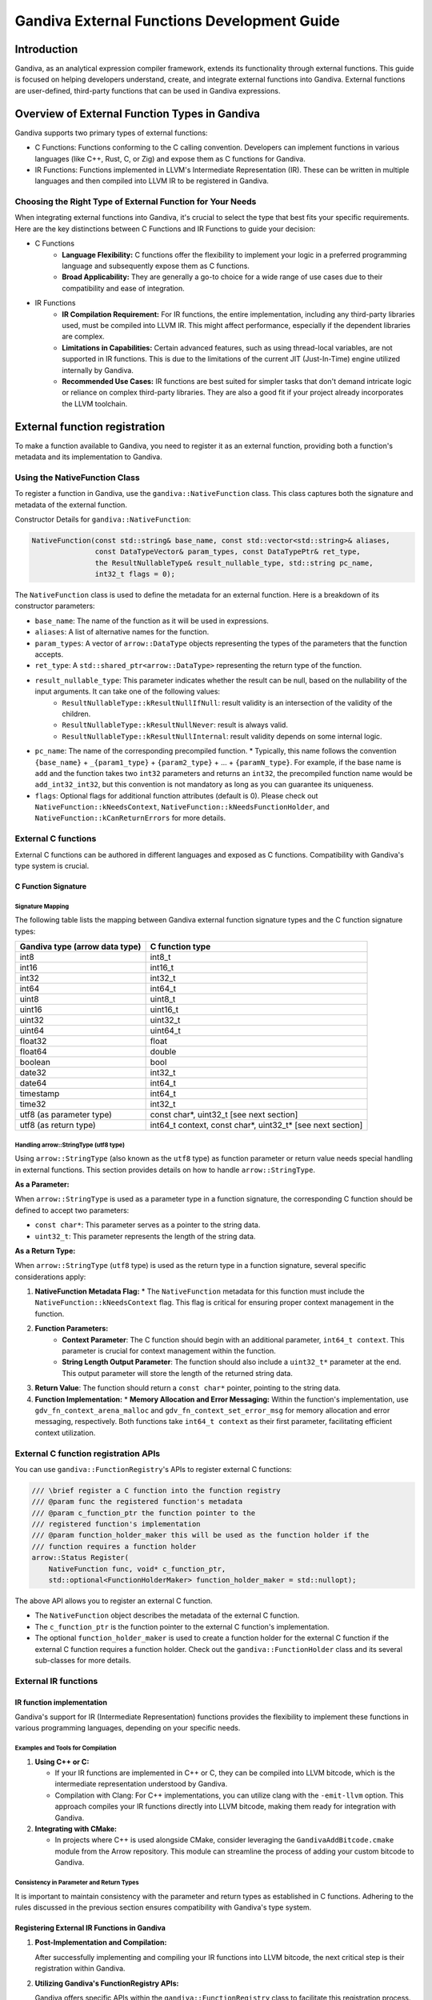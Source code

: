 .. Licensed to the Apache Software Foundation (ASF) under one
.. or more contributor license agreements.  See the NOTICE file
.. distributed with this work for additional information
.. regarding copyright ownership.  The ASF licenses this file
.. to you under the Apache License, Version 2.0 (the
.. "License"); you may not use this file except in compliance
.. with the License.  You may obtain a copy of the License at
..
.. http://www.apache.org/licenses/LICENSE-2.0
..
.. Unless required by applicable law or agreed to in writing,
.. software distributed under the License is distributed on an
.. "AS IS" BASIS, WITHOUT WARRANTIES OR CONDITIONS OF ANY
.. KIND, either express or implied.  See the License for the
.. specific language governing permissions and limitations
.. under the License.

============================================
Gandiva External Functions Development Guide
============================================

Introduction
===============

Gandiva, as an analytical expression compiler framework, extends its functionality through external functions. This guide is focused on helping developers understand, create, and integrate external functions into Gandiva. External functions are user-defined, third-party functions that can be used in Gandiva expressions.

Overview of External Function Types in Gandiva
=================================================

Gandiva supports two primary types of external functions:

* C Functions: Functions conforming to the C calling convention. Developers can implement functions in various languages (like C++, Rust, C, or Zig) and expose them as C functions for Gandiva.

* IR Functions: Functions implemented in LLVM's Intermediate Representation (IR). These can be written in multiple languages and then compiled into LLVM IR to be registered in Gandiva.

Choosing the Right Type of External Function for Your Needs
---------------------------------------------------------------

When integrating external functions into Gandiva, it's crucial to select the type that best fits your specific requirements. Here are the key distinctions between C Functions and IR Functions to guide your decision:

* C Functions
    * **Language Flexibility:** C functions offer the flexibility to implement your logic in a preferred programming language and subsequently expose them as C functions.
    * **Broad Applicability:** They are generally a go-to choice for a wide range of use cases due to their compatibility and ease of integration.

* IR Functions
    * **IR Compilation Requirement:** For IR functions, the entire implementation, including any third-party libraries used, must be compiled into LLVM IR. This might affect performance, especially if the dependent libraries are complex.
    * **Limitations in Capabilities:** Certain advanced features, such as using thread-local variables, are not supported in IR functions. This is due to the limitations of the current JIT (Just-In-Time) engine utilized internally by Gandiva.
    * **Recommended Use Cases:** IR functions are best suited for simpler tasks that don't demand intricate logic or reliance on complex third-party libraries. They are also a good fit if your project already incorporates the LLVM toolchain.

External function registration
=================================

To make a function available to Gandiva, you need to register it as an external function, providing both a function's metadata and its implementation to Gandiva.

Using the NativeFunction Class
----------------------------------

To register a function in Gandiva, use the ``gandiva::NativeFunction`` class. This class captures both the signature and metadata of the external function.

Constructor Details for ``gandiva::NativeFunction``:

.. code-block:: cpp

    NativeFunction(const std::string& base_name, const std::vector<std::string>& aliases,
                   const DataTypeVector& param_types, const DataTypePtr& ret_type,
                   the ResultNullableType& result_nullable_type, std::string pc_name,
                   int32_t flags = 0);

The ``NativeFunction`` class is used to define the metadata for an external function. Here is a breakdown of its constructor parameters:

* ``base_name``: The name of the function as it will be used in expressions.
* ``aliases``: A list of alternative names for the function.
* ``param_types``: A vector of ``arrow::DataType`` objects representing the types of the parameters that the function accepts.
* ``ret_type``: A ``std::shared_ptr<arrow::DataType>`` representing the return type of the function.
* ``result_nullable_type``: This parameter indicates whether the result can be null, based on the nullability of the input arguments. It can take one of the following values:
    * ``ResultNullableType::kResultNullIfNull``: result validity is an intersection of the validity of the children.
    * ``ResultNullableType::kResultNullNever``: result is always valid.
    * ``ResultNullableType::kResultNullInternal``: result validity depends on some internal logic.
* ``pc_name``: The name of the corresponding precompiled function. 
  * Typically, this name follows the convention ``{base_name}`` + ``_{param1_type}`` + ``{param2_type}`` + ... + ``{paramN_type}``. For example, if the base name is ``add`` and the function takes two ``int32`` parameters and returns an ``int32``, the precompiled function name would be ``add_int32_int32``, but this convention is not mandatory as long as you can guarantee its uniqueness.
* ``flags``: Optional flags for additional function attributes (default is 0). Please check out ``NativeFunction::kNeedsContext``, ``NativeFunction::kNeedsFunctionHolder``, and ``NativeFunction::kCanReturnErrors`` for more details.

External C functions
------------------------

External C functions can be authored in different languages and exposed as C functions. Compatibility with Gandiva's type system is crucial.

C Function Signature
**************************

Signature Mapping
~~~~~~~~~~~~~~~~~~~~~~~~~

The following table lists the mapping between Gandiva external function signature types and the C function signature types:

+-------------------------------------+-------------------+
| Gandiva type (arrow data type)      | C function type   |
+=====================================+===================+
| int8                                | int8_t            |
+-------------------------------------+-------------------+
| int16                               | int16_t           |
+-------------------------------------+-------------------+
| int32                               | int32_t           |
+-------------------------------------+-------------------+
| int64                               | int64_t           |
+-------------------------------------+-------------------+
| uint8                               | uint8_t           |
+-------------------------------------+-------------------+
| uint16                              | uint16_t          |
+-------------------------------------+-------------------+
| uint32                              | uint32_t          |
+-------------------------------------+-------------------+
| uint64                              | uint64_t          |
+-------------------------------------+-------------------+
| float32                             | float             |
+-------------------------------------+-------------------+
| float64                             | double            |
+-------------------------------------+-------------------+
| boolean                             | bool              |
+-------------------------------------+-------------------+
| date32                              | int32_t           |
+-------------------------------------+-------------------+
| date64                              | int64_t           |
+-------------------------------------+-------------------+
| timestamp                           | int64_t           |
+-------------------------------------+-------------------+
| time32                              | int32_t           |
+-------------------------------------+-------------------+
| utf8 (as parameter type)            | const char*,      |
|                                     | uint32_t          |
|                                     | [see next section]|
+-------------------------------------+-------------------+
| utf8 (as return type)               | int64_t context,  |
|                                     | const char*,      |
|                                     | uint32_t*         |
|                                     | [see next section]|
+-------------------------------------+-------------------+

Handling arrow::StringType (utf8 type)
~~~~~~~~~~~~~~~~~~~~~~~~~~~~~~~~~~~~~~~~~~~~~~

Using ``arrow::StringType`` (also known as the ``utf8`` type) as function parameter or return value needs special handling in external functions. This section provides details on how to handle ``arrow::StringType``.

**As a Parameter:**

When ``arrow::StringType`` is used as a parameter type in a function signature, the corresponding C function should be defined to accept two parameters:

* ``const char*``: This parameter serves as a pointer to the string data.
* ``uint32_t``: This parameter represents the length of the string data.

**As a Return Type:**

When ``arrow::StringType`` (``utf8`` type) is used as the return type in a function signature, several specific considerations apply:

1. **NativeFunction Metadata Flag:**
   * The ``NativeFunction`` metadata for this function must include the ``NativeFunction::kNeedsContext`` flag. This flag is critical for ensuring proper context management in the function.

2. **Function Parameters:**
    * **Context Parameter**: The C function should begin with an additional parameter, ``int64_t context``. This parameter is crucial for context management within the function.
    * **String Length Output Parameter**: The function should also include a ``uint32_t*`` parameter at the end. This output parameter will store the length of the returned string data.
3. **Return Value**: The function should return a ``const char*`` pointer, pointing to the string data. 
4. **Function Implementation:**
   * **Memory Allocation and Error Messaging:** Within the function's implementation, use ``gdv_fn_context_arena_malloc`` and ``gdv_fn_context_set_error_msg`` for memory allocation and error messaging, respectively. Both functions take ``int64_t context`` as their first parameter, facilitating efficient context utilization.

External C function registration APIs
-------------------------------------------

You can use ``gandiva::FunctionRegistry``'s APIs to register external C functions:

.. code-block:: cpp

    /// \brief register a C function into the function registry
    /// @param func the registered function's metadata
    /// @param c_function_ptr the function pointer to the
    /// registered function's implementation
    /// @param function_holder_maker this will be used as the function holder if the
    /// function requires a function holder
    arrow::Status Register(
        NativeFunction func, void* c_function_ptr,
        std::optional<FunctionHolderMaker> function_holder_maker = std::nullopt);

The above API allows you to register an external C function. 

* The ``NativeFunction`` object describes the metadata of the external C function. 
* The ``c_function_ptr`` is the function pointer to the external C function's implementation. 
* The optional ``function_holder_maker`` is used to create a function holder for the external C function if the external C function requires a function holder. Check out the ``gandiva::FunctionHolder`` class and its several sub-classes for more details.

External IR functions
-------------------------

IR function implementation
********************************

Gandiva's support for IR (Intermediate Representation) functions provides the flexibility to implement these functions in various programming languages, depending on your specific needs.

Examples and Tools for Compilation
~~~~~~~~~~~~~~~~~~~~~~~~~~~~~~~~~~~~~~~~~~

1. **Using C++ or C:**

   * If your IR functions are implemented in C++ or C, they can be compiled into LLVM bitcode, which is the intermediate representation understood by Gandiva.
   * Compilation with Clang: For C++ implementations, you can utilize clang with the ``-emit-llvm`` option. This approach compiles your IR functions directly into LLVM bitcode, making them ready for integration with Gandiva.

2. **Integrating with CMake:**

   * In projects where C++ is used alongside CMake, consider leveraging the ``GandivaAddBitcode.cmake`` module from the Arrow repository. This module can streamline the process of adding your custom bitcode to Gandiva.

Consistency in Parameter and Return Types
~~~~~~~~~~~~~~~~~~~~~~~~~~~~~~~~~~~~~~~~~~~~~~~~~

It is important to maintain consistency with the parameter and return types as established in C functions. Adhering to the rules discussed in the previous section ensures compatibility with Gandiva's type system.

Registering External IR Functions in Gandiva
**************************************************

1. **Post-Implementation and Compilation:**

   After successfully implementing and compiling your IR functions into LLVM bitcode, the next critical step is their registration within Gandiva.

2. **Utilizing Gandiva's FunctionRegistry APIs:**

   Gandiva offers specific APIs within the ``gandiva::FunctionRegistry`` class to facilitate this registration process.

   **Registration APIs**

   * Registering from a Bitcode File:

     .. code-block:: cpp

        // Registers a set of functions from a specified bitcode file
        arrow::Status Register(const std::vector<NativeFunction>& funcs,
                               const std::string& bitcode_path);

   * Registering from a Bitcode Buffer:

     .. code-block:: cpp

        // Registers a set of functions from a bitcode buffer
        arrow::Status Register(const std::vector<NativeFunction>& funcs,
                               std::shared_ptr<arrow::Buffer> bitcode_buffer);

   **Key Points**

   * These APIs are designed to register a collection of external IR functions, either from a specified bitcode file or a preloaded bitcode buffer.
   * It is essential to ensure that the bitcode file or buffer contains the correctly compiled IR functions.
   * The ``NativeFunction`` instances play a crucial role in this process, serving to define the metadata for each of the external IR functions being registered.

Conclusion
=============

This guide provides an overview and detailed steps for integrating external functions into Gandiva. It covers both C and IR functions, and their registration in Gandiva. For more complex scenarios, refer to Gandiva's documentation and example implementations in source code.
